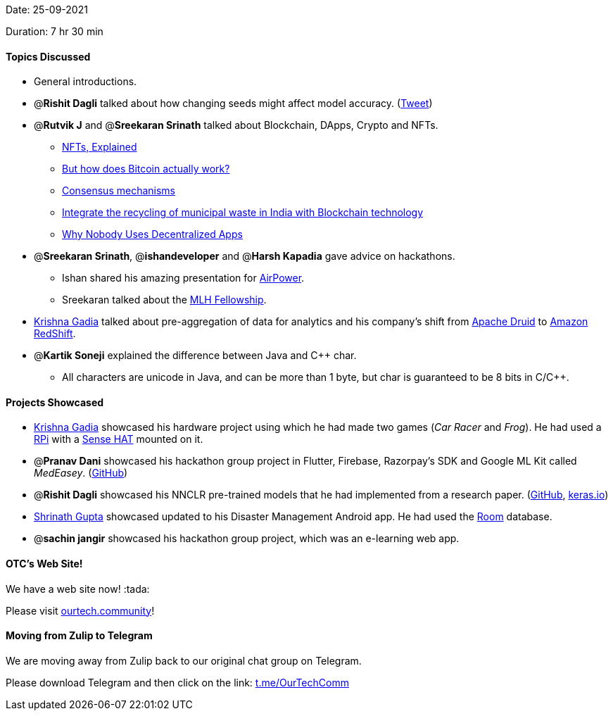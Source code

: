 Date: 25-09-2021

Duration: 7 hr 30 min

==== Topics Discussed

* General introductions.
* @*Rishit Dagli* talked about how changing seeds might affect model accuracy. (https://twitter.com/ducha_aiki/status/1439850704559034369[Tweet])
* @*Rutvik J* and @*Sreekaran Srinath* talked about Blockchain, DApps, Crypto and NFTs.
 ** https://www.youtube.com/watch?v=Oz9zw7-_vhM[NFTs, Explained]
 ** https://www.youtube.com/watch?v=bBC-nXj3Ng4[But how does Bitcoin actually work?]
 ** https://www.instagram.com/p/CSuJ4PIsMqB[Consensus mechanisms]
 ** https://twitter.com/lilbutterfly/status/1440622727983874057[Integrate the recycling of municipal waste in India with Blockchain technology]
 ** https://www.youtube.com/watch?v=Ykyd4iRi5yc[Why Nobody Uses Decentralized Apps]
* @*Sreekaran Srinath*, @*ishandeveloper* and @*Harsh Kapadia* gave advice on hackathons.
 ** Ishan shared his amazing presentation for https://airpower.ishandeveloper.com[AirPower].
 ** Sreekaran talked about the https://fellowship.mlh.io[MLH Fellowship].
* https://twitter.com/KRISHNAGADIA[Krishna Gadia] talked about pre-aggregation of data for analytics and his company's shift from https://druid.apache.org[Apache Druid] to https://aws.amazon.com/redshift[Amazon RedShift].
* @*Kartik Soneji* explained the difference between Java and C{pp} char.
 ** All characters are unicode in Java, and can be more than 1 byte, but char is guaranteed to be 8 bits in C/C{pp}.



==== Projects Showcased

* https://twitter.com/KRISHNAGADIA[Krishna Gadia] showcased his hardware project using which he had made two games (_Car Racer_ and _Frog_). He had used a https://www.raspberrypi.org/[RPi] with a https://www.raspberrypi.org/products/sense-hat/[Sense HAT] mounted on it.
* @*Pranav Dani* showcased his hackathon group project in Flutter, Firebase, Razorpay's SDK and Google ML Kit called _MedEasey_. (https://github.com/prasad1909/Bits-Bytes_3[GitHub])
* @*Rishit Dagli* showcased his NNCLR pre-trained models that he had implemented from a research paper. (https://github.com/tensorflow/tfhub.dev/pull/86[GitHub], https://keras.io/examples/vision/nnclr[keras.io])
* https://twitter.com/gupta_shrinath[Shrinath Gupta] showcased updated to his Disaster Management Android app. He had used the https://developer.android.com/training/data-storage/room[Room] database.
* @*sachin jangir* showcased his hackathon group project, which was an e-learning web app.



==== OTC's Web Site!

We have a web site now! :tada:

Please visit https://ourtech.community[ourtech.community]!



==== Moving from Zulip to Telegram

We are moving away from Zulip back to our original chat group on Telegram.

Please download Telegram and then click on the link: https://t.me/OurTechComm[t.me/OurTechComm]



